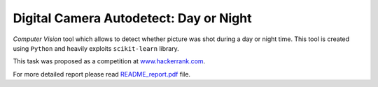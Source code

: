Digital Camera Autodetect: Day or Night
========================================

*Computer Vision* tool which allows to detect whether picture was shot during a day or night time. This tool is created using ``Python`` and heavily exploits ``scikit-learn`` library.

This task was proposed as a competition at `www.hackerrank.com <https://www.hackerrank.com/challenges/digital-camera-day-or-night>`_.

For more detailed report please read `README_report.pdf <https://github.com/luchko/digital-camera-day-or-night/blob/master/README_report.pdf>`_ file.

